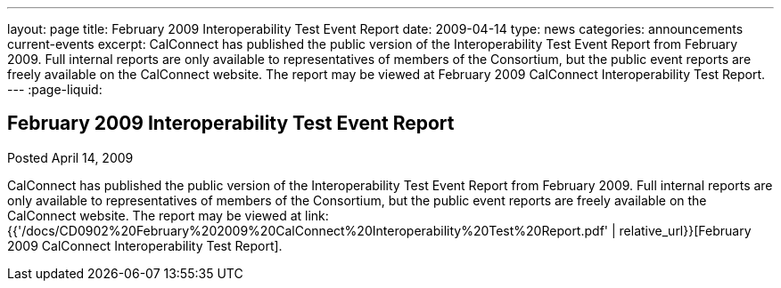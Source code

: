---
layout: page
title: February 2009 Interoperability Test Event Report
date: 2009-04-14
type: news
categories: announcements current-events
excerpt: CalConnect has published the public version of the Interoperability Test Event Report from February 2009. Full internal reports are only available to representatives of members of the Consortium, but the public event reports are freely available on the CalConnect website. The report may be viewed at February 2009 CalConnect Interoperability Test Report.
---
:page-liquid:

== February 2009 Interoperability Test Event Report

Posted April 14, 2009 

CalConnect has published the public version of the Interoperability Test Event Report from February 2009. Full internal reports are only available to representatives of members of the Consortium, but the public event reports are freely available on the CalConnect website. The report may be viewed at link:{{'/docs/CD0902%20February%202009%20CalConnect%20Interoperability%20Test%20Report.pdf' | relative_url}}[February 2009 CalConnect Interoperability Test Report].


